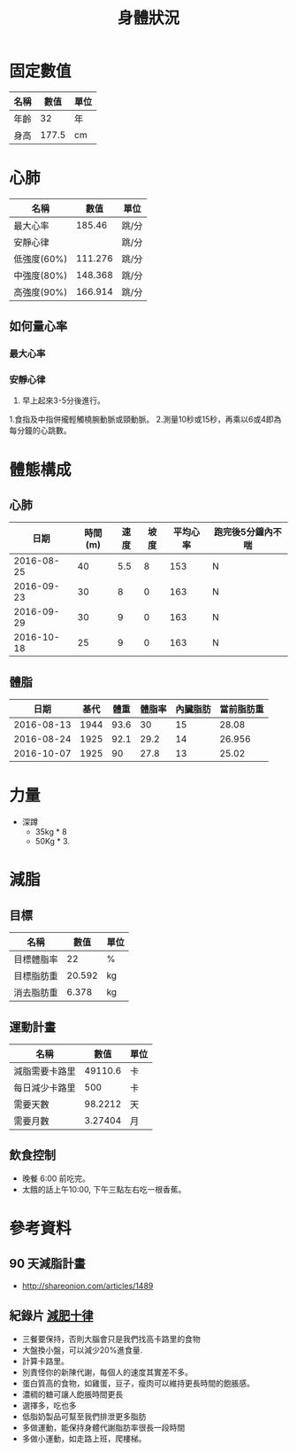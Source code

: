 #+TITLE: 身體狀況
#+HTML_LINK_UP: ./index.html

* 固定數值

#+NAME: fixed-metrics
| 名稱        |   數值 | 單位  |
|-------------+--------+-------|
| 年齡        |     32 | 年    |
| 身高        |  177.5 | cm    |

* 心肺

#+NAME: heart-reates
| 名稱        |    數值 | 單位  |
|-------------+---------+-------|
| 最大心率    |  185.46 | 跳/分 |
| 安靜心律    |         | 跳/分 |
| 低強度(60%) | 111.276 | 跳/分 |
| 中強度(80%) | 148.368 | 跳/分 |
| 高強度(90%) | 166.914 | 跳/分 |
#+TBLFM: @2$2=206.9-(0.67*remote(fixed-metrics, @2$2))::@3$2=@2$2*0.6::@4$2=@2$2*0.8::@5$2=@2$2*0.9

** 如何量心率
*** 最大心率
*** 安靜心律 
0. 早上起來3-5分後進行。
1.食指及中指併攏輕觸橈腕動脈或頸動脈。 
2.測量10秒或15秒，再乘以6或4即為每分鐘的心跳數。

* 體態構成

** 心肺
|       日期 | 時間(m) | 速度 | 坡度 | 平均心率 | 跑完後5分鐘內不喘 |
|------------+---------+------+------+----------+-------------------|
| 2016-08-25 |      40 |  5.5 |    8 |      153 | N                 |
| 2016-09-23 |      30 |    8 |    0 |      163 | N                 |
| 2016-09-29 |      30 |    9 |    0 |      163 | N                 |
| 2016-10-18 |      25 |    9 |    0 |      163 | N                 |

** 體脂
|       日期 | 基代 | 體重 | 體脂率 | 內臟脂肪 | 當前脂肪重 |
|------------+------+------+--------+----------+------------|
| 2016-08-13 | 1944 | 93.6 |     30 |       15 |      28.08 |
| 2016-08-24 | 1925 | 92.1 |   29.2 |       14 |     26.956 |
| 2016-10-07 | 1925 |   90 |   27.8 |       13 |      25.02 |
#+TBLFM: $6=$3 * $4 * 0.01
* 力量
- 深蹲
  - 35kg * 8
  - 50Kg * 3.
* 減脂
** 目標 
#+NAME: target-weight
| 名稱       |   數值 | 單位 |
|------------+--------+------|
| 目標體脂率 |     22 | %    |
| 目標脂肪重 | 20.592 | kg   |
| 消去脂肪重 |  6.378 | kg   |
#+TBLFM: @3$2=remote(current-weight, @4$2) * @2$2 * 0.01::@4$2=remote(current-weight, @8$2) - @3$2
** 運動計畫 

| 名稱           |    數值 | 單位 |
|----------------+---------+------|
| 減脂需要卡路里 | 49110.6 | 卡   |
| 每日減少卡路里 |     500 | 卡   |
| 需要天數       | 98.2212 | 天   |
| 需要月數       | 3.27404 | 月   |
#+TBLFM: @2$2=remote(target-weight, @4$2) * 7700::@4$2=@2$2/@3$2::@5$2=@4$2/30::

** 飲食控制
- 晚餐 6:00 前吃完。
- 太餓的話上午10:00, 下午三點左右吃一根香蕉。

* 參考資料
** 90 天減脂計畫 
- http://shareonion.com/articles/1489
** 紀錄片 [[ahttp://topdocumentaryfilms.com/10-things-you-need-to-know-about-losing-weight/][減肥十律]]
- 三餐要保持，否則大腦會只是我們找高卡路里的食物
- 大盤換小盤，可以減少20%進食量.
- 計算卡路里。
- 別責怪你的新陳代謝，每個人的速度其實差不多。
- 蛋白質高的食物，如雞蛋，豆子，瘦肉可以維持更長時間的飽脹感。
- 濃稠的糖可讓人飽脹時間更長
- 選擇多，吃也多
- 低脂奶製品可幫至我們排泄更多脂肪
- 多做運動，能保持身體代謝脂肪率很長一段時間
- 多做小運動，如走路上班，爬樓梯。
